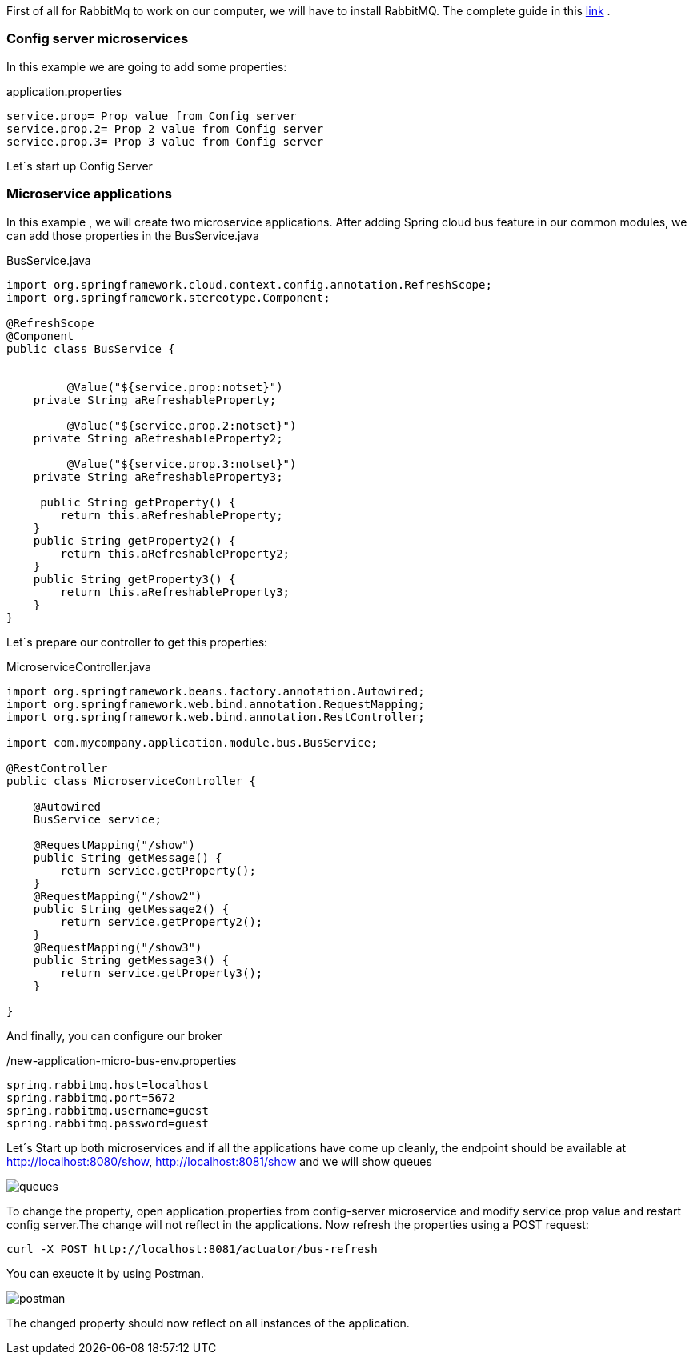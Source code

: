 
:fragment:

First of all for RabbitMq to work on our computer, we will have to install RabbitMQ. The complete guide in this https://www.rabbitmq.com/install-windows.html[link^] .

=== Config server microservices

In this example we are going to add some properties:

[source,properties]
.application.properties
----
service.prop= Prop value from Config server
service.prop.2= Prop 2 value from Config server
service.prop.3= Prop 3 value from Config server
----
Let´s start up Config Server


=== Microservice applications

In this example , we will create two microservice applications. After adding Spring cloud bus feature in our common modules, we can add those properties in the BusService.java

[source,java]
.BusService.java
----
import org.springframework.cloud.context.config.annotation.RefreshScope;
import org.springframework.stereotype.Component;

@RefreshScope	
@Component		
public class BusService {


	 @Value("${service.prop:notset}")	
    private String aRefreshableProperty;
    
	 @Value("${service.prop.2:notset}")	
    private String aRefreshableProperty2;
    
	 @Value("${service.prop.3:notset}")	
    private String aRefreshableProperty3;
    
     public String getProperty() {
        return this.aRefreshableProperty;
    }
    public String getProperty2() {
    	return this.aRefreshableProperty2;
    }
    public String getProperty3() {
    	return this.aRefreshableProperty3;
    }
}
----

Let´s prepare our controller to get this properties:

[source,java]
.MicroserviceController.java
----
import org.springframework.beans.factory.annotation.Autowired;
import org.springframework.web.bind.annotation.RequestMapping;
import org.springframework.web.bind.annotation.RestController;

import com.mycompany.application.module.bus.BusService;

@RestController
public class MicroserviceController {
	
    @Autowired
    BusService service;

    @RequestMapping("/show")
    public String getMessage() {
        return service.getProperty();
    }
    @RequestMapping("/show2")
    public String getMessage2() {
    	return service.getProperty2();
    }
    @RequestMapping("/show3")
    public String getMessage3() {
    	return service.getProperty3();
    }

}
----

And finally, you can configure our broker

[source,properties,options="nowrap"]
./new-application-micro-bus-env.properties
----
spring.rabbitmq.host=localhost
spring.rabbitmq.port=5672
spring.rabbitmq.username=guest
spring.rabbitmq.password=guest
----

Let´s Start up both microservices and if all the applications have come up cleanly, the endpoint should be available at http://localhost:8080/show, http://localhost:8081/show and we will show queues

image::altemista-cloudfwk-documentation/bus/queues.png[align="center"]


To change the property, open application.properties from config-server microservice and modify service.prop value and restart config server.The change will not reflect in the applications. Now refresh the properties using a POST request:

[source]
----
curl -X POST http://localhost:8081/actuator/bus-refresh
----

You can exeucte it by using Postman. 

image::altemista-cloudfwk-documentation/bus/postman.png[align="center"]

The changed property should now reflect on all instances of the application.
